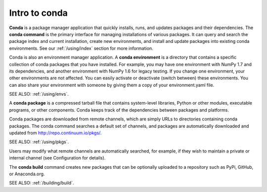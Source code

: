 Intro to conda
==============

**Conda** is a package manager application that quickly installs, runs, and updates packages and their dependencies.  The **conda command** is the primary interface for managing installations of various packages. It can query and search the package index and current installation, create new environments, and install and update packages into existing conda environments. See our :ref:`/using/index` section for more information.

Conda is also an environment manager application. A **conda environment** is a directory that contains a specific collection of conda packages that you have installed. For example, you may have one environment with NumPy 1.7 and its dependencies, and another environment with NumPy 1.6 for legacy testing. If you change one environment, your other environments are not affected. You can easily activate or deactivate (switch between) these environments. You can also share your environment with someone by giving them a copy of your environment.yaml file.

SEE ALSO: :ref:`/using/envs`.

A **conda package** is a compressed tarball file that contains system-level libraries, Python or other modules, executable programs, or other components. Conda keeps track of the dependencies between packages and platforms. 

Conda packages are downloaded from remote channels, which are simply URLs to directories containing conda packages. The conda command searches a default set of channels, and packages are automatically downloaded and updated from  http://repo.continuum.io/pkgs/. 

SEE ALSO: :ref:`/using/pkgs`.

Users may modify what remote channels are automatically searched, for example, if they wish to maintain a private or internal channel (see Configuration for details). 

The **conda build** command creates new packages that can be optionally uploaded to a repository such as PyPi, GitHub, or Anaconda.org. 

SEE ALSO: :ref:`/building/build`.

